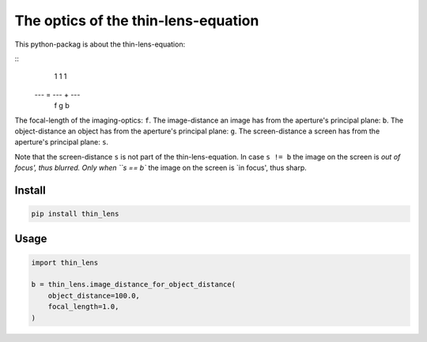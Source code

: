 ####################################
The optics of the thin-lens-equation
####################################
|TestStatus| |PyPiStatus| |BlackStyle| |PackStyleBlack| |LicenseBadge|

This python-packag is about the thin-lens-equation:

|ImgThinLens|

.. |ImgThinLens| image:: https://github.com/cherenkov-plenoscope/thin_lens/blob/main/readme/thin_lens_bokeh_overview_scale.svg?raw=True


::
     1     1     1
    --- = --- + ---
     f     g     b


The focal-length of the imaging-optics: ``f``.
The image-distance an image has from the aperture's principal plane: ``b``.
The object-distance an object has from the aperture's principal plane: ``g``.
The screen-distance a screen has from the aperture's principal plane: ``s``.

Note that the screen-distance ``s`` is not part of the thin-lens-equation.
In case ``s != b`` the image on the screen is `out of focus', thus blurred.
Only when ``s == b`` the image on the screen is `in focus', thus sharp.

*******
Install
*******

.. code-block:: bash

    pip install thin_lens


*****
Usage
*****

.. code-block:: python

    import thin_lens

    b = thin_lens.image_distance_for_object_distance(
        object_distance=100.0,
        focal_length=1.0,
    )


.. |TestStatus| image:: https://github.com/cherenkov-plenoscope/thin_lens/actions/workflows/test.yml/badge.svg?branch=main
    :target: https://github.com/cherenkov-plenoscope/thin_lens/actions/workflows/test.yml

.. |PyPiStatus| image:: https://img.shields.io/pypi/v/thin_lens
    :target: https://pypi.org/project/thin_lens

.. |BlackStyle| image:: https://img.shields.io/badge/code%20style-black-000000.svg
    :target: https://github.com/psf/black

.. |PackStyleBlack| image:: https://img.shields.io/badge/pack%20style-black-000000.svg
    :target: https://github.com/cherenkov-plenoscope/black_pack

.. |LicenseBadge| image:: https://img.shields.io/badge/License-MIT-yellow.svg
    :target: https://opensource.org/licenses/MIT
